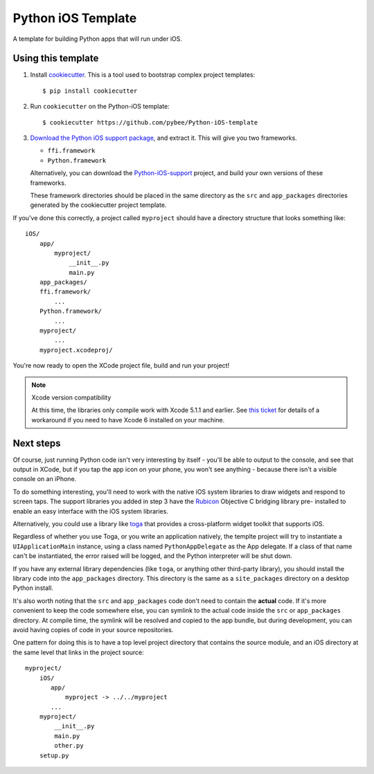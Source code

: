Python iOS Template
===================

A template for building Python apps that will run under iOS.

Using this template
-------------------

1. Install `cookiecutter`_. This is a tool used to bootstrap complex project
   templates::

    $ pip install cookiecutter

2. Run ``cookiecutter`` on the Python-iOS template::

    $ cookiecutter https://github.com/pybee/Python-iOS-template

3. `Download the Python iOS support package`_, and extract it. This
   will give you two frameworks.

   * ``ffi.framework``

   * ``Python.framework``

   Alternatively, you can download the `Python-iOS-support`_ project, and
   build your own versions of these frameworks.

   These framework directories should be placed in the same directory as
   the ``src`` and ``app_packages`` directories generated by the cookiecutter
   project template.

If you've done this correctly, a project called ``myproject`` should have a
directory structure that looks something like::

    iOS/
        app/
            myproject/
                __init__.py
                main.py
        app_packages/
        ffi.framework/
            ...
        Python.framework/
            ...
        myproject/
            ...
        myproject.xcodeproj/

You're now ready to open the XCode project file, build and run your project!

.. note:: Xcode version compatibility

   At this time, the libraries only compile work with Xcode 5.1.1 and
   earlier. See `this ticket`_ for details of a workaround if you need
   to have Xcode 6 installed on your machine.

Next steps
----------

Of course, just running Python code isn't very interesting by itself - you'll
be able to output to the console, and see that output in XCode, but if you
tap the app icon on your phone, you won't see anything - because there isn't a
visible console on an iPhone.

To do something interesting, you'll need to work with the native iOS system
libraries to draw widgets and respond to screen taps. The support libraries
you added in step 3 have the `Rubicon`_ Objective C bridging library pre-
installed to enable an easy interface with the iOS system libraries.

Alternatively, you could use a library like `toga`_ that provides a cross-platform
widget toolkit that supports iOS.

Regardless of whether you use Toga, or you write an application natively,  the
templte project will try to instantiate a ``UIApplicationMain`` instance,
using a class named ``PythonAppDelegate`` as the App delegate. If a class of
that name can't be instantiated, the error raised will be logged, and the
Python interpreter will be shut down.

If you have any external library dependencies (like ``toga``, or anything other
third-party library), you should install the library code into the
``app_packages`` directory. This directory is the same as a  ``site_packages``
directory on a desktop Python install.

It's also worth noting that the ``src`` and ``app_packages`` code don't need
to contain the **actual** code. If it's more convenient to keep the code
somewhere else, you can symlink to the actual code inside the ``src`` or
``app_packages`` directory. At compile time, the symlink will be resolved and
copied to the app bundle, but during development, you can avoid having copies
of code in your source repositories.

One pattern for doing this is to have a top level project directory that
contains the source module, and an iOS directory at the same level that
links in the project source::

    myproject/
        iOS/
           app/
               myproject -> ../../myproject
           ...
        myproject/
            __init__.py
            main.py
            other.py
        setup.py

.. _cookiecutter: http://github.com/audreyr/cookiecutter
.. _Download the Python iOS support package: https://github.com/pybee/Python-iOS-support/releases/download/2.7.1-b2/Python-2.7.1-iOS-support.b2.tar.gz
.. _Python-iOS-support: http://github.com/pybee/Python-iOS-support
.. _toga: http://pybee.org/toga
.. _Rubicon: http://github.com/pybee/rubicon-objc
.. _this ticket: https://github.com/pybee/Python-iOS-template/issues/3
